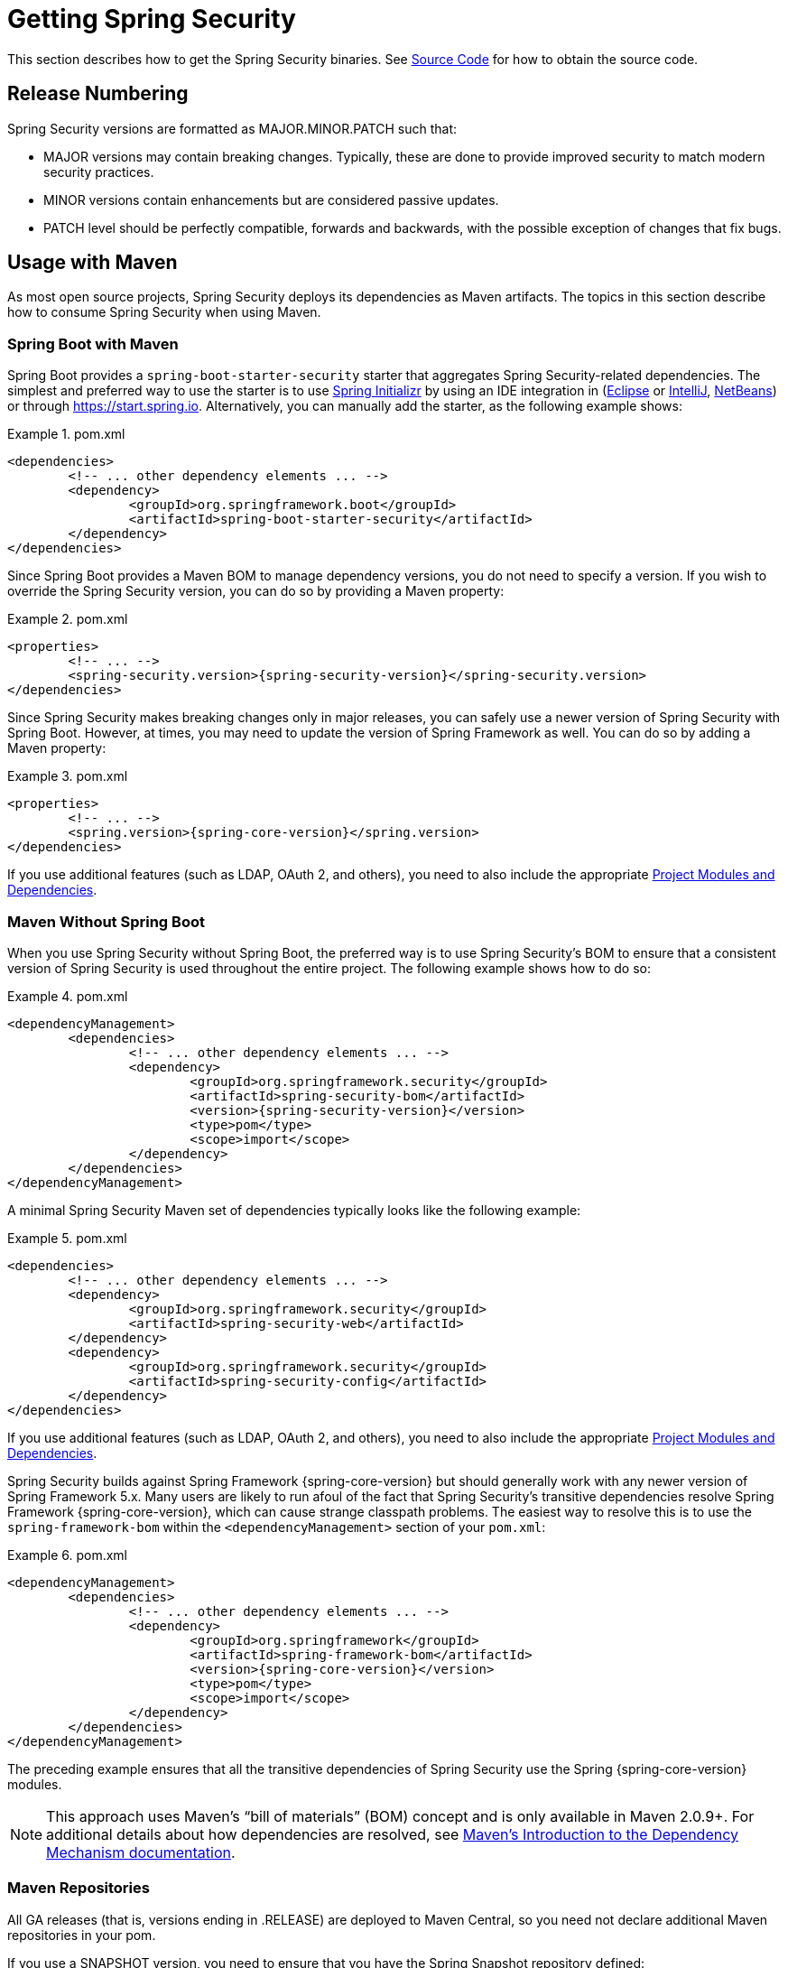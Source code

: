 [[getting]]
= Getting Spring Security

This section describes how to get the Spring Security binaries.
See xref:community.adoc#community-source[Source Code] for how to obtain the source code.

== Release Numbering

Spring Security versions are formatted as MAJOR.MINOR.PATCH such that:

* MAJOR versions may contain breaking changes.
Typically, these are done to provide improved security to match modern security practices.
* MINOR versions contain enhancements but are considered passive updates.
* PATCH level should be perfectly compatible, forwards and backwards, with the possible exception of changes that fix bugs.


[[maven]]
== Usage with Maven

As most open source projects, Spring Security deploys its dependencies as Maven artifacts.
The topics in this section describe how to consume Spring Security when using Maven.

[[getting-maven-boot]]
=== Spring Boot with Maven

Spring Boot provides a `spring-boot-starter-security` starter that aggregates Spring Security-related dependencies.
The simplest and preferred way to use the starter is to use https://docs.spring.io/initializr/docs/current/reference/htmlsingle/[Spring Initializr] by using an IDE integration in (https://joshlong.com/jl/blogPost/tech_tip_geting_started_with_spring_boot.html[Eclipse] or https://www.jetbrains.com/help/idea/spring-boot.html#d1489567e2[IntelliJ], https://github.com/AlexFalappa/nb-springboot/wiki/Quick-Tour[NetBeans]) or through https://start.spring.io.
Alternatively, you can manually add the starter, as the following example shows:


.pom.xml
====
[source,xml,subs="verbatim,attributes"]
----
<dependencies>
	<!-- ... other dependency elements ... -->
	<dependency>
		<groupId>org.springframework.boot</groupId>
		<artifactId>spring-boot-starter-security</artifactId>
	</dependency>
</dependencies>
----
====

Since Spring Boot provides a Maven BOM to manage dependency versions, you do not need to specify a version.
If you wish to override the Spring Security version, you can do so by providing a Maven property:

.pom.xml
====
[source,xml,subs="verbatim,attributes"]
----
<properties>
	<!-- ... -->
	<spring-security.version>{spring-security-version}</spring-security.version>
</dependencies>
----
====

Since Spring Security makes breaking changes only in major releases, you can safely use a newer version of Spring Security with Spring Boot.
However, at times, you may need to update the version of Spring Framework as well.
You can do so by adding a Maven property:

.pom.xml
====
[source,xml,subs="verbatim,attributes"]
----
<properties>
	<!-- ... -->
	<spring.version>{spring-core-version}</spring.version>
</dependencies>
----
====

If you use additional features (such as LDAP, OAuth 2, and others), you need to also include the appropriate xref:modules.adoc#modules[Project Modules and Dependencies].

[[getting-maven-no-boot]]
=== Maven Without Spring Boot

When you use Spring Security without Spring Boot, the preferred way is to use Spring Security's BOM to ensure that a consistent version of Spring Security is used throughout the entire project. The following example shows how to do so:

.pom.xml
====
[source,xml,ubs="verbatim,attributes"]
----
<dependencyManagement>
	<dependencies>
		<!-- ... other dependency elements ... -->
		<dependency>
			<groupId>org.springframework.security</groupId>
			<artifactId>spring-security-bom</artifactId>
			<version>{spring-security-version}</version>
			<type>pom</type>
			<scope>import</scope>
		</dependency>
	</dependencies>
</dependencyManagement>
----
====

A minimal Spring Security Maven set of dependencies typically looks like the following example:

.pom.xml
====
[source,xml,subs="verbatim,attributes"]
----
<dependencies>
	<!-- ... other dependency elements ... -->
	<dependency>
		<groupId>org.springframework.security</groupId>
		<artifactId>spring-security-web</artifactId>
	</dependency>
	<dependency>
		<groupId>org.springframework.security</groupId>
		<artifactId>spring-security-config</artifactId>
	</dependency>
</dependencies>
----
====

If you use additional features (such as LDAP, OAuth 2, and others), you need to also include the appropriate xref:modules.adoc#modules[Project Modules and Dependencies].

Spring Security builds against Spring Framework {spring-core-version} but should generally work with any newer version of Spring Framework 5.x.
Many users are likely to run afoul of the fact that Spring Security's transitive dependencies resolve Spring Framework {spring-core-version}, which can cause strange classpath problems.
The easiest way to resolve this is to use the `spring-framework-bom` within the `<dependencyManagement>` section of your `pom.xml`:

.pom.xml
====
[source,xml,subs="verbatim,attributes"]
----
<dependencyManagement>
	<dependencies>
		<!-- ... other dependency elements ... -->
		<dependency>
			<groupId>org.springframework</groupId>
			<artifactId>spring-framework-bom</artifactId>
			<version>{spring-core-version}</version>
			<type>pom</type>
			<scope>import</scope>
		</dependency>
	</dependencies>
</dependencyManagement>
----
====

The preceding example ensures that all the transitive dependencies of Spring Security use the Spring {spring-core-version} modules.

[NOTE]
====
This approach uses Maven's "`bill of materials`" (BOM) concept and is only available in Maven 2.0.9+.
For additional details about how dependencies are resolved, see https://maven.apache.org/guides/introduction/introduction-to-dependency-mechanism.html[Maven's Introduction to the Dependency Mechanism documentation].
====

[[maven-repositories]]
=== Maven Repositories
All GA releases (that is, versions ending in .RELEASE) are deployed to Maven Central, so you need not declare additional Maven repositories in your pom.

If you use a SNAPSHOT version, you need to ensure that you have the Spring Snapshot repository defined:

.pom.xml
====
[source,xml]
----
<repositories>
	<!-- ... possibly other repository elements ... -->
	<repository>
		<id>spring-snapshot</id>
		<name>Spring Snapshot Repository</name>
		<url>https://repo.spring.io/snapshot</url>
	</repository>
</repositories>
----
====

If you use a milestone or release candidate version, you need to ensure that you have the Spring Milestone repository defined, as the following example shows:

.pom.xml
====
[source,xml]
----
<repositories>
	<!-- ... possibly other repository elements ... -->
	<repository>
		<id>spring-milestone</id>
		<name>Spring Milestone Repository</name>
		<url>https://repo.spring.io/milestone</url>
	</repository>
</repositories>
----
====

[[getting-gradle]]
== Gradle

As most open source projects, Spring Security deploys its dependencies as Maven artifacts, which allows for first-class Gradle support.
The following topics describe how to consume Spring Security when using Gradle.

[[getting-gradle-boot]]
=== Spring Boot with Gradle

Spring Boot provides a `spring-boot-starter-security` starter that aggregates Spring Security related dependencies.
The simplest and preferred method to use the starter is to use https://docs.spring.io/initializr/docs/current/reference/htmlsingle/[Spring Initializr] by using an IDE integration in (https://joshlong.com/jl/blogPost/tech_tip_geting_started_with_spring_boot.html[Eclipse] or https://www.jetbrains.com/help/idea/spring-boot.html#d1489567e2[IntelliJ], https://github.com/AlexFalappa/nb-springboot/wiki/Quick-Tour[NetBeans]) or through https://start.spring.io.

Alternatively, you can manually add the starter:

.build.gradle
====
[source,groovy]
[subs="verbatim,attributes"]
----
dependencies {
	compile "org.springframework.boot:spring-boot-starter-security"
}
----
====

Since Spring Boot provides a Maven BOM to manage dependency versions, you need not specify a version.
If you wish to override the Spring Security version, you can do so by providing a Gradle property:

.build.gradle
====
[source,groovy]
[subs="verbatim,attributes"]
----
ext['spring-security.version']='{spring-security-version}'
----
====

Since Spring Security makes breaking changes only in major releases, you can safely use a newer version of Spring Security with Spring Boot.
However, at times, you may need to update the version of Spring Framework as well.
You can do so by adding a Gradle property:

.build.gradle
====
[source,groovy]
[subs="verbatim,attributes"]
----
ext['spring.version']='{spring-core-version}'
----
====

If you use additional features (such as LDAP, OAuth 2, and others), you need to also include the appropriate xref:modules.adoc#modules[Project Modules and Dependencies].

=== Gradle Without Spring Boot

When you use Spring Security without Spring Boot, the preferred way is to use Spring Security's BOM to ensure a consistent version of Spring Security is used throughout the entire project.
You can do so by using the https://github.com/spring-gradle-plugins/dependency-management-plugin[Dependency Management Plugin]:

.build.gradle
====
[source,groovy]
[subs="verbatim,attributes"]
----
plugins {
	id "io.spring.dependency-management" version "1.0.6.RELEASE"
}

dependencyManagement {
	imports {
		mavenBom 'org.springframework.security:spring-security-bom:{spring-security-version}'
	}
}
----
====

A minimal Spring Security Maven set of dependencies typically looks like the following:

.build.gradle
====
[source,groovy]
[subs="verbatim,attributes"]
----
dependencies {
	compile "org.springframework.security:spring-security-web"
	compile "org.springframework.security:spring-security-config"
}
----
====

If you use additional features (such as LDAP, OAuth 2, and others), you need to also include the appropriate xref:modules.adoc#modules[Project Modules and Dependencies].

Spring Security builds against Spring Framework {spring-core-version} but should generally work with any newer version of Spring Framework 5.x.
Many users are likely to run afoul of the fact that Spring Security's transitive dependencies resolve Spring Framework {spring-core-version}, which can cause strange classpath problems.
The easiest way to resolve this is to use the `spring-framework-bom` within your `<dependencyManagement>` section of your `pom.xml`.
You can do so by using the https://github.com/spring-gradle-plugins/dependency-management-plugin[Dependency Management Plugin]:

.build.gradle
====
[source,groovy]
[subs="verbatim,attributes"]
----
plugins {
	id "io.spring.dependency-management" version "1.0.6.RELEASE"
}

dependencyManagement {
	imports {
		mavenBom 'org.springframework:spring-framework-bom:{spring-core-version}'
	}
}
----
====

The preceding example ensures that all the transitive dependencies of Spring Security use the Spring {spring-core-version} modules.

[[gradle-repositories]]
=== Gradle Repositories
All GA releases (that is, versions ending in .RELEASE) are deployed to Maven Central, so using the `mavenCentral()` repository is sufficient for GA releases. The following example shows how to do so:

.build.gradle
====
[source,groovy]
----
repositories {
	mavenCentral()
}
----
====

If you use a SNAPSHOT version, you need to ensure that you have the Spring Snapshot repository defined:

.build.gradle
====
[source,groovy]
----
repositories {
	maven { url 'https://repo.spring.io/snapshot' }
}
----
====

If you use a milestone or release candidate version, you need to ensure that you have the Spring Milestone repository defined:

.build.gradle
====
[source,groovy]
----
repositories {
	maven { url 'https://repo.spring.io/milestone' }
}
----
====
